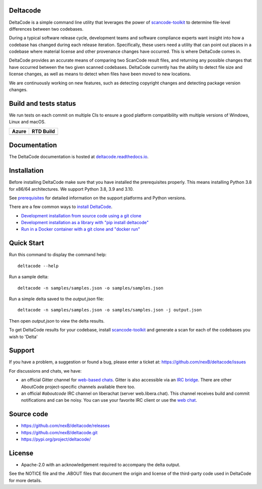 Deltacode
=========
DeltaCode is a simple command line utility that leverages the power
of `scancode-toolkit <https://github.com/nexB/scancode-toolkit>`_
to determine file-level differences between two codebases.

During a typical software release cycle, development teams and software
compliance experts want insight into how a codebase has changed during each
release iteration. Specifically, these users need a utility that can point out
places in a codebase where material license and other provenance changes have
occurred. This is where DeltaCode comes in.

DeltaCode provides an accurate means of comparing two ScanCode result files,
and returning any possible changes that have occurred between the two given
scanned codebases. DeltaCode currently has the ability to detect file size and
license changes, as well as means to detect when files have been moved to new
locations.

We are continuously working on new features, such as detecting copyright changes
and detecting package version changes.

Build and tests status
======================

We run tests on each commit on multiple CIs to ensure a good platform
compatibility with multiple versions of Windows, Linux and macOS.

+--------------+--------------+
| **Azure**    | **RTD Build**|
+==============+==============+
|    |azure|   | |docs-rtd|   |
+--------------+--------------+

Documentation
=============

The DeltaCode documentation is hosted at
`deltacode.readthedocs.io <https://deltacode.readthedocs.io/en/latest/>`_.

Installation
============

Before installing DeltaCode make sure that you have installed the prerequisites
properly. This means installing Python 3.8 for x86/64 architectures.
We support Python 3.8, 3.9 and 3.10.

See `prerequisites <https://deltacode.readthedocs.io/en/latest/comprehensive_installation.html#prerequisites>`_
for detailed information on the support platforms and Python versions.

There are a few common ways to `install DeltaCode <https://deltacode.readthedocs.io/en/latest/comprehensive_installation.html>`_.

- `Development installation from source code using a git clone
  <https://deltacode.readthedocs.io/en/latest/comprehensive_installation.html#source-code-install>`_

- `Development installation as a library with "pip install deltacode"
  <https://deltacode.readthedocs.io/en/latest/comprehensive_installation.html#pip-install>`_

- `Run in a Docker container with a git clone and "docker run"
  <https://deltacode.readthedocs.io/en/latest/comprehensive_installation.html#docker-install>`_


Quick Start
===========

Run this command to display the command
help::

    deltacode --help

Run a sample delta::

    deltacode -n samples/samples.json -o samples/samples.json

Run a simple delta saved to the `output.json` file::

    deltacode -n samples/samples.json -o samples/samples.json -j output.json

Then open `output.json` to view the delta results.

To get DeltaCode results for your codebase, install
`scancode-toolkit <https://github.com/nexB/scancode-toolkit>`_ and generate a
scan for each of the codebases you wish to 'Delta'


Support
=======

If you have a problem, a suggestion or found a bug, please enter a ticket at:
https://github.com/nexB/deltacode/issues

For discussions and chats, we have:

* an official Gitter channel for `web-based chats
  <https://gitter.im/aboutcode-org/discuss>`_.
  Gitter is also accessible via an `IRC bridge <https://irc.gitter.im/>`_.
  There are other AboutCode project-specific channels available there too.

* an official `#aboutcode` IRC channel on liberachat (server web.libera.chat).
  This channel receives build and commit notifications and can be noisy.
  You can use your favorite IRC client or use the `web chat
  <https://web.libera.chat/?#aboutcode>`_.



Source code
===========

* https://github.com/nexB/deltacode/releases
* https://github.com/nexB/deltacode.git
* https://pypi.org/project/deltacode/


License
=======

* Apache-2.0 with an acknowledgement required to accompany the delta output.

See the NOTICE file and the .ABOUT files that document the origin and license of
the third-party code used in DeltaCode for more details.

.. |azure| image:: https://dev.azure.com/nexB/deltacode/_apis/build/status/nexB.deltacode?branchName=develop
    :target: https://dev.azure.com/nexB/deltacode/_build/latest?definitionId=1&branchName=develop
    :alt: Azure tests status (Linux, macOS, Windows)

.. |docs-rtd| image:: https://readthedocs.org/projects/deltacode/badge/?version=latest
    :target: https://deltacode.readthedocs.io/en/latest/?badge=latest
    :alt: Documentation Status